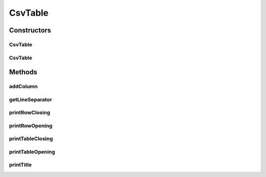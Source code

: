 CsvTable
========

.. java:package:: org.cloudsimplus.builders.tables
   :noindex:

.. java:type:: public class CsvTable extends AbstractTable

   Prints a table from a given data set, using a Comma Separated Text (CSV) format.

   :author: Manoel Campos da Silva Filho

Constructors
------------
CsvTable
^^^^^^^^

.. java:constructor:: public CsvTable()
   :outertype: CsvTable

CsvTable
^^^^^^^^

.. java:constructor:: public CsvTable(String title)
   :outertype: CsvTable

Methods
-------
addColumn
^^^^^^^^^

.. java:method:: @Override public TableColumn addColumn(int index, String columnTitle)
   :outertype: CsvTable

getLineSeparator
^^^^^^^^^^^^^^^^

.. java:method:: public String getLineSeparator()
   :outertype: CsvTable

printRowClosing
^^^^^^^^^^^^^^^

.. java:method:: @Override protected void printRowClosing()
   :outertype: CsvTable

printRowOpening
^^^^^^^^^^^^^^^

.. java:method:: @Override protected void printRowOpening()
   :outertype: CsvTable

   CSV files doesn't have a row opening line.

printTableClosing
^^^^^^^^^^^^^^^^^

.. java:method:: @Override public void printTableClosing()
   :outertype: CsvTable

   CSV files doesn't have a table closing line.

printTableOpening
^^^^^^^^^^^^^^^^^

.. java:method:: @Override public void printTableOpening()
   :outertype: CsvTable

   CSV files doesn't have a table opening line.

printTitle
^^^^^^^^^^

.. java:method:: @Override public void printTitle()
   :outertype: CsvTable

   CSV files doesn't have a title.

